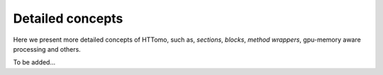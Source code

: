 .. _detailed_about:

Detailed concepts
+++++++++++++++++

Here we present more detailed concepts of HTTomo, such as, *sections*, *blocks*, *method wrappers*, gpu-memory aware processing and others.

To be added...